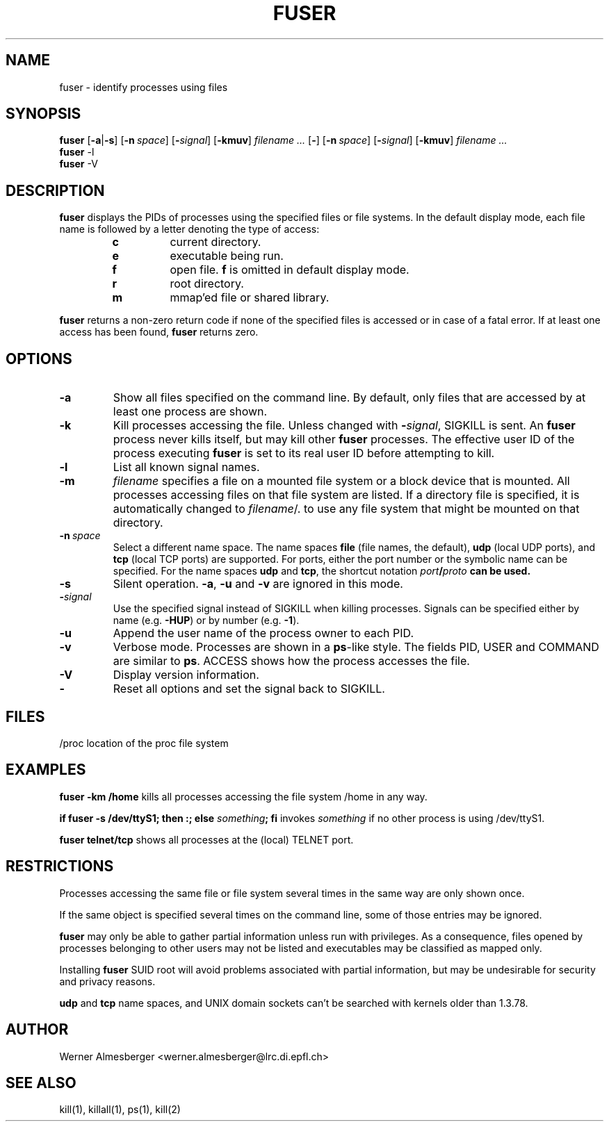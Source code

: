 .TH FUSER 1 "Apr 7, 1996" "Linux" "User Commands"
.SH NAME
fuser \- identify processes using files
.SH SYNOPSIS
.ad l
.B fuser
.RB [ \-a | \-s ]
.RB [ \-n\ \fIspace ]
.RB [ \-\fIsignal\fB ]
.RB [ \-kmuv ]
.I filename ...
.RB [ \- ]
.RB [ \-n\ \fIspace ]
.RB [ \-\fIsignal\fB ]
.RB [ \-kmuv ]
.I filename ...
.br
.B fuser 
.RB \-l
.br
.B fuser 
.RB \-V
.ad b
.SH DESCRIPTION
.B fuser
displays the PIDs of processes using the specified files or file systems.
In the default display mode, each file name is followed by a letter denoting
the type of access:
.RS
.IP \fBc\fP
current directory.
.IP \fBe\fP
executable being run.
.IP \fBf\fP
open file. \fBf\fP is omitted in default display mode.
.IP \fBr\fP
root directory.
.IP \fBm\fP
mmap'ed file or shared library.
.RE
.LP
\fBfuser\fP returns a non-zero return code if none of the specified files
is accessed or in case of a fatal error. If at least one access has been
found, \fBfuser\fP returns zero.
.SH OPTIONS
.IP \fB\-a\fP
Show all files specified on the command line. By default, only files that are
accessed by at least one process are shown.
.IP \fB\-k\fP
Kill processes accessing the file. Unless changed with \fB-\fP\fIsignal\fP,
SIGKILL is sent. An \fBfuser\fP process never kills itself, but may kill
other \fBfuser\fP processes. The effective user ID of the process executing
\fBfuser\fP is set to its real user ID before attempting to kill.
.IP \fB\-l\fP
List all known signal names.
.IP \fB\-m\fP
\fIfilename\fP specifies a file on a mounted file system or a block device that
is mounted. All processes accessing files on that file system are listed.
If a directory file is specified, it is automatically changed to
\fIfilename\fP/. to use any file system that might be mounted on that
directory.
.IP \fB\-n\ \fIspace\fP
Select a different name space. The name spaces \fBfile\fP (file names, the
default), \fBudp\fP (local UDP ports), and \fBtcp\fP (local TCP ports) are
supported.  For ports, either the port number or the symbolic name can be
specified. For the name spaces \fBudp\fP and \fBtcp\fP, the shortcut
notation \fIport\fB/\fIproto\fP can be used.
.IP \fB\-s\fP
Silent operation. \fB\-a\fP, \fB\-u\fP and \fB\-v\fP are ignored in this mode.
.IP \fB\-\fIsignal\fP
Use the specified signal instead of SIGKILL when killing processes. Signals
can be specified either by name (e.g. \fB\-HUP\fP) or by number
(e.g. \fB\-1\fP).
.IP \fB\-u\fP
Append the user name of the process owner to each PID.
.IP \fB\-v\fP
Verbose mode. Processes are shown in a \fBps\fP-like style. The fields PID,
USER and COMMAND are similar to \fBps\fP. ACCESS shows how the process
accesses the file.
.IP \fB\-V\fP
Display version information.
.IP \fB\-\fP
Reset all options and set the signal back to SIGKILL.
.SH FILES
.nf
/proc	location of the proc file system
.fi
.SH EXAMPLES
\fBfuser -km /home\fP kills all processes accessing the file system /home
in any way.
.LP
\fBif fuser -s /dev/ttyS1; then :; else \fIsomething\fP; fi\fR invokes
\fIsomething\fP if no other process is using /dev/ttyS1.
.LP
\fBfuser telnet/tcp\fP shows all processes at the (local) TELNET port.
.SH RESTRICTIONS
Processes accessing the same file or file system several times in the same way
are only shown once.
.PP
If the same object is specified several times on the command line, some of
those entries may be ignored.
.PP
\fBfuser\fP may only be able to gather partial information unless run with
privileges. As a consequence, files opened by processes belonging to other
users may not be listed and executables may be classified as mapped only.
.PP
Installing \fBfuser\fP SUID root will avoid problems associated with
partial information, but may be undesirable for security and privacy
reasons.
.PP
\fBudp\fP and \fBtcp\fP name spaces, and UNIX domain sockets can't be
searched with kernels older than 1.3.78.
.SH AUTHOR
Werner Almesberger <werner.almesberger@lrc.di.epfl.ch>
.SH "SEE ALSO"
kill(1), killall(1), ps(1), kill(2)
.\"{{{}}}
